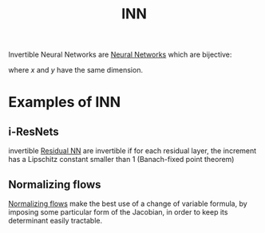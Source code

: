 :PROPERTIES:
:ID:       2cc78129-f7ba-4f06-890e-c0a15838990a
:ROAM_ALIASES: "Invertible Neural Networks"
:END:
#+title: INN
#+filetags: :MachineLearning:NeuralNetworks:

Invertible Neural Networks are [[id:7a245cfe-dcaa-47d6-a318-5574fab3b7ac][Neural Networks]] which are bijective:
\begin{align}
x &\mapsto f_\theta(x)=y \\
y &\mapsto f^{-1}_\theta(y) = x
\end{align}
where $x$ and $y$ have the same dimension.
* Examples of INN
** i-ResNets
   invertible [[id:bfc9e8e6-312e-43ed-bd9e-e1de91b9dcda][Residual NN]] are invertible if for each residual layer,
   the increment has a Lipschitz constant smaller than 1 (Banach-fixed point theorem)
** Normalizing flows
   [[id:17383d23-7ad0-4b99-a99f-660cd2984878][Normalizing flows]] make the best use of a change of variable
   formula, by imposing some particular form of the Jacobian, in order
   to keep its determinant easily tractable.


   
